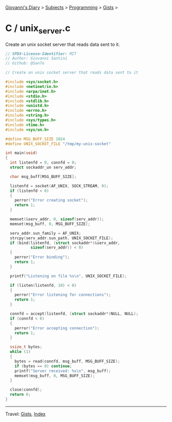 #+startup: content indent

[[file:../../../index.org][Giovanni's Diary]] > [[file:../../../subjects.org][Subjects]] > [[file:../../programming.org][Programming]] > [[file:../gists.org][Gists]] >

* C / unix_server.c
#+INDEX: Giovanni's Diary!Programming!Gists!C/unix_server.c

Create an unix socket server that reads data sent to it.

#+begin_src c
// SPDX-License-Identifier: MIT
// Author: Giovanni Santini
// Github: @San7o

// Create an unix socket server that reads data sent to it

#include <sys/socket.h>
#include <netinet/in.h>
#include <arpa/inet.h>
#include <stdio.h>
#include <stdlib.h>
#include <unistd.h>
#include <errno.h>
#include <string.h>
#include <sys/types.h>
#include <time.h>
#include <sys/un.h>

#define MSG_BUFF_SIZE 1024
#define UNIX_SOCKET_FILE "/tmp/my-unix-socket"

int main(void)
{
  int listenfd = 0, connfd = 0;
  struct sockaddr_un serv_addr; 

  char msg_buff[MSG_BUFF_SIZE];

  listenfd = socket(AF_UNIX, SOCK_STREAM, 0);
  if (listenfd < 0)
  {
    perror("Error creating socket");
    return 1;
  }
  
  memset(&serv_addr, 0, sizeof(serv_addr));
  memset(msg_buff, 0, MSG_BUFF_SIZE); 

  serv_addr.sun_family = AF_UNIX;
  strcpy(serv_addr.sun_path, UNIX_SOCKET_FILE);
  if (bind(listenfd, (struct sockaddr*)&serv_addr,
           sizeof(serv_addr)) < 0)
  {
    perror("Error binding");
    return 1;
  }

  printf("Listening on file %s\n", UNIX_SOCKET_FILE);
  
  if (listen(listenfd, 10) < 0)
  {
    perror("Error listening for connections");
    return 1;
  }

  connfd = accept(listenfd, (struct sockaddr*)NULL, NULL);
  if (connfd < 0)
  {
    perror("Error accepting connection");
    return 1;
  }

  ssize_t bytes;
  while (1)
  {
    bytes = read(connfd, msg_buff, MSG_BUFF_SIZE);
    if (bytes == 0) continue;
    printf("Server received: %s\n", msg_buff);
    memset(msg_buff, 0, MSG_BUFF_SIZE);
  }

  close(connfd);
  return 0;
}
#+end_src


-----

Travel: [[file:../gists.org][Gists]], [[file:../../../theindex.org][Index]]
